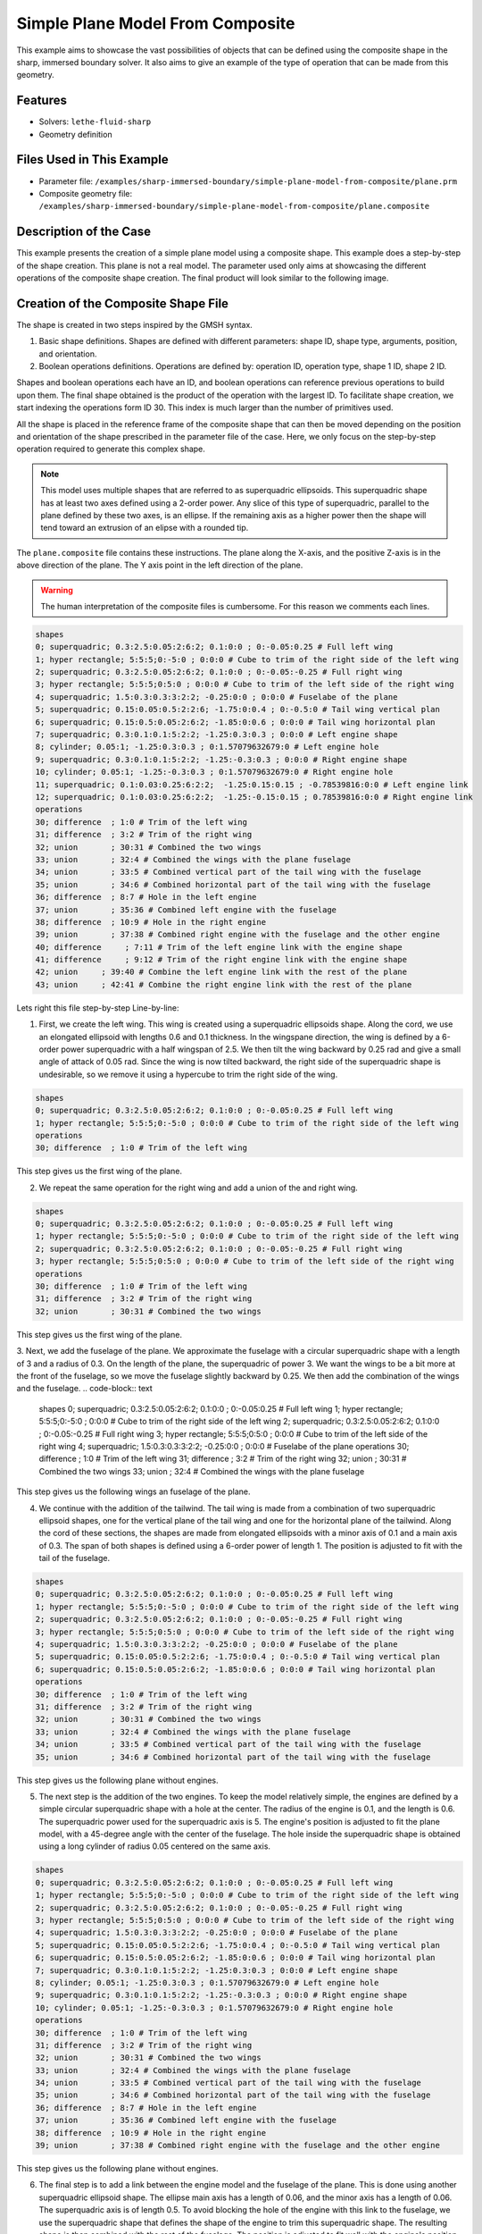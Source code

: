 =====================================================================================
Simple Plane Model From Composite
=====================================================================================

This example aims to showcase the vast possibilities of objects that can be defined using the composite shape in the sharp, immersed boundary solver. It also aims to give an example of the type of operation that can be made from this geometry.

----------------------------------
Features
----------------------------------
- Solvers: ``lethe-fluid-sharp``
- Geometry definition

----------------------------
Files Used in This Example
----------------------------

* Parameter file: ``/examples/sharp-immersed-boundary/simple-plane-model-from-composite/plane.prm``
* Composite geometry file: ``/examples/sharp-immersed-boundary/simple-plane-model-from-composite/plane.composite``


-----------------------
Description of the Case
-----------------------

This example presents the creation of a simple plane model using a composite shape. This example does a step-by-step of the shape creation. This plane is not a real model. The parameter used only aims at showcasing the different operations of the composite shape creation. The final product will look similar to the following image.

.. image:: images/full_plane.png
   :alt: full_plane
   :align: center
   :name: full_plane

------------------------------------
Creation of the Composite Shape File
------------------------------------

The shape is created in two steps inspired by the GMSH syntax.

1. Basic shape definitions. Shapes are defined with different parameters: shape ID, shape type, arguments, position, and orientation.
2. Boolean operations definitions. Operations are defined by: operation ID, operation type, shape 1 ID, shape 2 ID. 

Shapes and boolean operations each have an ID, and boolean operations can reference previous operations to build upon them. The final shape obtained is the product of the operation with the largest ID. To facilitate shape creation, we start indexing the operations form ID 30. This index is much larger than the number of primitives used.
 
All the shape is placed in the reference frame of the composite shape that can then be moved depending on the position and orientation of the shape prescribed in the parameter file of the case. Here, we only focus on the step-by-step operation required to generate this complex shape.


.. Note:: 
    This model uses multiple shapes that are referred to as superquadric ellipsoids. This superquadric shape has at least two axes defined using a 2-order power. Any slice of this type of superquadric, parallel to the plane defined by these two axes, is an ellipse. If the remaining axis as a higher power then the shape will tend toward an extrusion of an elipse with a rounded tip. 

The ``plane.composite`` file contains these instructions. The plane along the X-axis, and the positive Z-axis is in the above direction of the plane. The Y axis point in the left direction of the plane.

.. warning:: 
    The human interpretation of the composite files is cumbersome. For this reason we comments each lines.

.. code-block:: text

    shapes
    0; superquadric; 0.3:2.5:0.05:2:6:2; 0.1:0:0 ; 0:-0.05:0.25 # Full left wing 
    1; hyper rectangle; 5:5:5;0:-5:0 ; 0:0:0 # Cube to trim of the right side of the left wing
    2; superquadric; 0.3:2.5:0.05:2:6:2; 0.1:0:0 ; 0:-0.05:-0.25 # Full right wing 
    3; hyper rectangle; 5:5:5;0:5:0 ; 0:0:0 # Cube to trim of the left side of the right wing
    4; superquadric; 1.5:0.3:0.3:3:2:2; -0.25:0:0 ; 0:0:0 # Fuselabe of the plane
    5; superquadric; 0.15:0.05:0.5:2:2:6; -1.75:0:0.4 ; 0:-0.5:0 # Tail wing vertical plan
    6; superquadric; 0.15:0.5:0.05:2:6:2; -1.85:0:0.6 ; 0:0:0 # Tail wing horizontal plan
    7; superquadric; 0.3:0.1:0.1:5:2:2; -1.25:0.3:0.3 ; 0:0:0 # Left engine shape
    8; cylinder; 0.05:1; -1.25:0.3:0.3 ; 0:1.57079632679:0 # Left engine hole
    9; superquadric; 0.3:0.1:0.1:5:2:2; -1.25:-0.3:0.3 ; 0:0:0 # Right engine shape
    10; cylinder; 0.05:1; -1.25:-0.3:0.3 ; 0:1.57079632679:0 # Right engine hole
    11; superquadric; 0.1:0.03:0.25:6:2:2;  -1.25:0.15:0.15 ; -0.78539816:0:0 # Left engine link
    12; superquadric; 0.1:0.03:0.25:6:2:2;  -1.25:-0.15:0.15 ; 0.78539816:0:0 # Right engine link
    operations
    30; difference  ; 1:0 # Trim of the left wing
    31; difference  ; 3:2 # Trim of the right wing
    32; union       ; 30:31 # Combined the two wings
    33; union       ; 32:4 # Combined the wings with the plane fuselage
    34; union       ; 33:5 # Combined vertical part of the tail wing with the fuselage
    35; union       ; 34:6 # Combined horizontal part of the tail wing with the fuselage
    36; difference  ; 8:7 # Hole in the left engine
    37; union       ; 35:36 # Combined left engine with the fuselage
    38; difference  ; 10:9 # Hole in the right engine
    39; union       ; 37:38 # Combined right engine with the fuselage and the other engine
    40; difference     ; 7:11 # Trim of the left engine link with the engine shape
    41; difference     ; 9:12 # Trim of the right engine link with the engine shape
    42; union     ; 39:40 # Combine the left engine link with the rest of the plane
    43; union     ; 42:41 # Combine the right engine link with the rest of the plane
  
Lets right this file step-by-step Line-by-line:


1. First, we create the left wing. This wing is created using a superquadric ellipsoids shape. Along the cord, we use an elongated ellipsoid with lengths 0.6 and 0.1 thickness. In the wingspane direction, the wing is defined by a 6-order power superquadric with a half wingspan of 2.5. We then tilt the wing backward by 0.25 rad and give a small angle of attack of 0.05 rad. Since the wing is now tilted backward, the right side of the superquadric shape is undesirable, so we remove it using a hypercube to trim the right side of the wing.

.. code-block:: text

    shapes
    0; superquadric; 0.3:2.5:0.05:2:6:2; 0.1:0:0 ; 0:-0.05:0.25 # Full left wing 
    1; hyper rectangle; 5:5:5;0:-5:0 ; 0:0:0 # Cube to trim of the right side of the left wing
    operations
    30; difference  ; 1:0 # Trim of the left wing

This step gives us the first wing of the plane.

.. image:: images/left_wing.png
   :alt: left_wing
   :align: center
   :name: left_wing
   

2. We repeat the same operation for the right wing and add a union of the and right wing.

.. code-block:: text

    shapes
    0; superquadric; 0.3:2.5:0.05:2:6:2; 0.1:0:0 ; 0:-0.05:0.25 # Full left wing 
    1; hyper rectangle; 5:5:5;0:-5:0 ; 0:0:0 # Cube to trim of the right side of the left wing
    2; superquadric; 0.3:2.5:0.05:2:6:2; 0.1:0:0 ; 0:-0.05:-0.25 # Full right wing 
    3; hyper rectangle; 5:5:5;0:5:0 ; 0:0:0 # Cube to trim of the left side of the right wing
    operations
    30; difference  ; 1:0 # Trim of the left wing
    31; difference  ; 3:2 # Trim of the right wing
    32; union       ; 30:31 # Combined the two wings

This step gives us the first wing of the plane.

.. image:: images/both_wing.png
   :alt: both_wing
   :align: center
   :name: both_wing

3. Next, we add the fuselage of the plane. We approximate the fuselage with a circular superquadric shape with a length of 3 and a radius of 0.3. On the length of the plane, the superquadric of power 3. We want the wings to be a bit more at the front of the fuselage, so we move the fuselage slightly backward by 0.25. We then add the combination of the wings and the fuselage.
.. code-block:: text

    shapes
    0; superquadric; 0.3:2.5:0.05:2:6:2; 0.1:0:0 ; 0:-0.05:0.25 # Full left wing 
    1; hyper rectangle; 5:5:5;0:-5:0 ; 0:0:0 # Cube to trim of the right side of the left wing
    2; superquadric; 0.3:2.5:0.05:2:6:2; 0.1:0:0 ; 0:-0.05:-0.25 # Full right wing 
    3; hyper rectangle; 5:5:5;0:5:0 ; 0:0:0 # Cube to trim of the left side of the right wing
    4; superquadric; 1.5:0.3:0.3:3:2:2; -0.25:0:0 ; 0:0:0 # Fuselabe of the plane
    operations
    30; difference  ; 1:0 # Trim of the left wing
    31; difference  ; 3:2 # Trim of the right wing
    32; union       ; 30:31 # Combined the two wings
    33; union     ; 32:4 # Combined the wings with the plane fuselage

This step gives us the following wings an fuselage of the plane.

.. image:: images/wings_and_fuselage.png
   :alt: wings_and_fuselage
   :align: center
   :name: wings_and_fuselage
   

4. We continue with the addition of the tailwind. The tail wing is made from a combination of two superquadric ellipsoid shapes, one for the vertical plane of the tail wing and one for the horizontal plane of the tailwind. Along the cord of these sections, the shapes are made from elongated ellipsoids with a minor axis of 0.1 and a main axis of 0.3. The span of both shapes is defined using a 6-order power of length 1. The position is adjusted to fit with the tail of the fuselage.

.. code-block:: text

    shapes
    0; superquadric; 0.3:2.5:0.05:2:6:2; 0.1:0:0 ; 0:-0.05:0.25 # Full left wing 
    1; hyper rectangle; 5:5:5;0:-5:0 ; 0:0:0 # Cube to trim of the right side of the left wing
    2; superquadric; 0.3:2.5:0.05:2:6:2; 0.1:0:0 ; 0:-0.05:-0.25 # Full right wing 
    3; hyper rectangle; 5:5:5;0:5:0 ; 0:0:0 # Cube to trim of the left side of the right wing
    4; superquadric; 1.5:0.3:0.3:3:2:2; -0.25:0:0 ; 0:0:0 # Fuselabe of the plane
    5; superquadric; 0.15:0.05:0.5:2:2:6; -1.75:0:0.4 ; 0:-0.5:0 # Tail wing vertical plan
    6; superquadric; 0.15:0.5:0.05:2:6:2; -1.85:0:0.6 ; 0:0:0 # Tail wing horizontal plan
    operations
    30; difference  ; 1:0 # Trim of the left wing
    31; difference  ; 3:2 # Trim of the right wing
    32; union       ; 30:31 # Combined the two wings
    33; union       ; 32:4 # Combined the wings with the plane fuselage
    34; union       ; 33:5 # Combined vertical part of the tail wing with the fuselage
    35; union       ; 34:6 # Combined horizontal part of the tail wing with the fuselage

This step gives us the following plane without engines.

.. image:: images/plane_without_engine.png
   :alt: plane_without_engine
   :align: center
   :name: plane_without_engine
   


5. The next step is the addition of the two engines. To keep the model relatively simple, the engines are defined by a simple circular superquadric shape with a hole at the center. The radius of the engine is 0.1, and the length is 0.6. The superquadric power used for the superquadric axis is 5. The engine's position is adjusted to fit the plane model, with a 45-degree angle with the center of the fuselage. The hole inside the superquadric shape is obtained using a long cylinder of radius 0.05 centered on the same axis. 

.. code-block:: text

    shapes
    0; superquadric; 0.3:2.5:0.05:2:6:2; 0.1:0:0 ; 0:-0.05:0.25 # Full left wing 
    1; hyper rectangle; 5:5:5;0:-5:0 ; 0:0:0 # Cube to trim of the right side of the left wing
    2; superquadric; 0.3:2.5:0.05:2:6:2; 0.1:0:0 ; 0:-0.05:-0.25 # Full right wing 
    3; hyper rectangle; 5:5:5;0:5:0 ; 0:0:0 # Cube to trim of the left side of the right wing
    4; superquadric; 1.5:0.3:0.3:3:2:2; -0.25:0:0 ; 0:0:0 # Fuselabe of the plane
    5; superquadric; 0.15:0.05:0.5:2:2:6; -1.75:0:0.4 ; 0:-0.5:0 # Tail wing vertical plan
    6; superquadric; 0.15:0.5:0.05:2:6:2; -1.85:0:0.6 ; 0:0:0 # Tail wing horizontal plan
    7; superquadric; 0.3:0.1:0.1:5:2:2; -1.25:0.3:0.3 ; 0:0:0 # Left engine shape
    8; cylinder; 0.05:1; -1.25:0.3:0.3 ; 0:1.57079632679:0 # Left engine hole
    9; superquadric; 0.3:0.1:0.1:5:2:2; -1.25:-0.3:0.3 ; 0:0:0 # Right engine shape
    10; cylinder; 0.05:1; -1.25:-0.3:0.3 ; 0:1.57079632679:0 # Right engine hole
    operations
    30; difference  ; 1:0 # Trim of the left wing
    31; difference  ; 3:2 # Trim of the right wing
    32; union       ; 30:31 # Combined the two wings
    33; union       ; 32:4 # Combined the wings with the plane fuselage
    34; union       ; 33:5 # Combined vertical part of the tail wing with the fuselage
    35; union       ; 34:6 # Combined horizontal part of the tail wing with the fuselage
    36; difference  ; 8:7 # Hole in the left engine
    37; union       ; 35:36 # Combined left engine with the fuselage
    38; difference  ; 10:9 # Hole in the right engine
    39; union       ; 37:38 # Combined right engine with the fuselage and the other engine

This step gives us the following plane without engines.

.. image:: images/plane_with_engine.png
   :alt: plane_with_engine
   :align: center
   :name: plane_with_engine

6.  The final step is to add a link between the engine model and the fuselage of the plane. This is done using another superquadric ellipsoid shape. The ellipse main axis has a length of 0.06, and the minor axis has a length of 0.06. The superquadric axis is of length 0.5. To avoid blocking the hole of the engine with this link to the fuselage, we use the superquadric shape that defines the shape of the engine to trim this superquadric shape. The resulting shape is then combined with the rest of the fuselage. The position is adjusted to fit well with the engine's position.

.. code-block:: text

    shapes
    0; superquadric; 0.3:2.5:0.05:2:6:2; 0.1:0:0 ; 0:-0.05:0.25 # Full left wing 
    1; hyper rectangle; 5:5:5;0:-5:0 ; 0:0:0 # Cube to trim of the right side of the left wing
    2; superquadric; 0.3:2.5:0.05:2:6:2; 0.1:0:0 ; 0:-0.05:-0.25 # Full right wing 
    3; hyper rectangle; 5:5:5;0:5:0 ; 0:0:0 # Cube to trim of the left side of the right wing
    4; superquadric; 1.5:0.3:0.3:3:2:2; -0.25:0:0 ; 0:0:0 # Fuselabe of the plane
    5; superquadric; 0.15:0.05:0.5:2:2:6; -1.75:0:0.4 ; 0:-0.5:0 # Tail wing vertical plan
    6; superquadric; 0.15:0.5:0.05:2:6:2; -1.85:0:0.6 ; 0:0:0 # Tail wing horizontal plan
    7; superquadric; 0.3:0.1:0.1:5:2:2; -1.25:0.3:0.3 ; 0:0:0 # Left engine shape
    8; cylinder; 0.05:1; -1.25:0.3:0.3 ; 0:1.57079632679:0 # Left engine hole
    9; superquadric; 0.3:0.1:0.1:5:2:2; -1.25:-0.3:0.3 ; 0:0:0 # Right engine shape
    10; cylinder; 0.05:1; -1.25:-0.3:0.3 ; 0:1.57079632679:0 # Right engine hole
    11; superquadric; 0.1:0.03:0.25:6:2:2;  -1.25:0.15:0.15 ; -0.78539816:0:0 # Left engine link
    12; superquadric; 0.1:0.03:0.25:6:2:2;  -1.25:-0.15:0.15 ; 0.78539816:0:0 # Right engine link
    operations
    30; difference  ; 1:0 # Trim of the left wing
    31; difference  ; 3:2 # Trim of the right wing
    32; union       ; 30:31 # Combined the two wings
    33; union       ; 32:4 # Combined the wings with the plane fuselage
    34; union       ; 33:5 # Combined vertical part of the tail wing with the fuselage
    35; union       ; 34:6 # Combined horizontal part of the tail wing with the fuselage
    36; difference  ; 8:7 # Hole in the left engine
    37; union       ; 35:36 # Combined left engine with the fuselage
    38; difference  ; 10:9 # Hole in the right engine
    39; union       ; 37:38 # Combined right engine with the fuselage and the other engine
    40; difference     ; 7:11 # Trim of the left engine link with the engine shape
    41; difference     ; 9:12 # Trim of the right engine link with the engine shape
    42; union     ; 39:40 # Combine the left engine link with the rest of the plane
    43; union     ; 42:41 # Combine the right engine link with the rest of the plane

This final step gives us the full plane model.

.. image:: images/full_plane.png
   :alt: full_plane_final
   :align: center
   :name: full_plane_final
    
    
---------------
Parameter File
---------------

The parameter file, for this case, is simply a parameter that produces an output to visualize the shape created by this composite file. We recall that to visualize the shape, use the contour function of your post-processing tool on the level field and plot the contour of levelset=0

.. code-block:: text

    # Listing of Parameters
    #----------------------

    set dimension = 3

    #---------------------------------------------------
    # Simulation Control
    #---------------------------------------------------

    subsection simulation control
      set method            = steady
      set output name       = composite_shape_build
      set output frequency  = 1
    end

    #---------------------------------------------------
    # Mesh
    #---------------------------------------------------

    subsection mesh
      set type               = dealii
      set grid type          = subdivided_hyper_rectangle
      set grid arguments     = 1,1,1:-5,-5,-5 : 5 , 5 , 5 : true
      set initial refinement = 4
    end


    #---------------------------------------------------
    # Timer
    #---------------------------------------------------

    subsection timer
      set type = iteration
    end

    #---------------------------------------------------
    # Mesh Adaptation Control
    #---------------------------------------------------

    subsection mesh adaptation
      set type                 = kelly
      set fraction type        = number
    end

    #---------------------------------------------------
    # IB particles
    #---------------------------------------------------

    subsection particles
      set number of particles                     = 1
      set assemble Navier-Stokes inside particles = false
      
      subsection local mesh refinement
        set initial refinement                = 5
        set refine mesh inside radius factor  = 1
        set refine mesh outside radius factor = 1
      end
      
      subsection particle info 0
        subsection position
          set Function expression = 0;0;0
        end
        subsection orientation
          set Function expression = 0;0;0
        end
        set type            = composite
        set shape arguments = plane.composite
      end
    end






